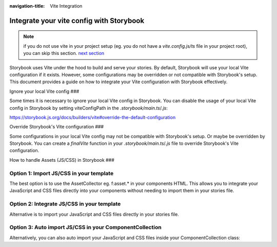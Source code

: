 :navigation-title: Vite Integration

..  _viteIntegration:

================================
Integrate your vite config with Storybook
================================

.. note::
   if you do not use vite in your project setup (eg. you do not have a `vite.config.js/ts` file in your project root),
   you can skip this section. `next section <firstStorybookStory>`_

Storybook uses Vite under the hood to build and serve your stories.
By default, Storybook will use your local Vite configuration if it exists.
However, some configurations may be overridden or not compatible with Storybook's setup.
This document provides a guide on how to integrate your Vite configuration with Storybook effectively.

Ignore your local Vite config
###

Some times it is necessary to ignore your local Vite config in Storybook.
You can disable the usage of your local Vite config in Storybook by setting viteConfigPath in the `.storybook/main.ts`/`.js`:

https://storybook.js.org/docs/builders/vite#override-the-default-configuration

..  code-block:: bash
   :caption: .storybook/main.ts|js
   :emphasize-lines: 6

    export default {
      core: {
        builder: {
          name: '@storybook/builder-vite',
          options: {
            // the file needs to exist, and export a (empty) valid vite config
            viteConfigPath: './customVite.config.js',
          },
        },
      },
    };


Override Storybook's Vite configuration
###

Some configurations in your local Vite config may not be compatible with Storybook's setup. Or maybe be overridden by Storybook.
You can create a `finalVite` function in your `.storybook/main.ts`/`.js` file to override Storybook's Vite configuration.

..  code-block:: bash
   :caption: .storybook/main.ts|js
   :emphasize-lines: 5-14

    import type { StorybookConfig } from '@andersundsehr/storybook-typo3';
    import { mergeConfig, type InlineConfig } from 'vite';

    export default {
      viteFinal: async (config, option) => {
        return mergeConfig(config, {
          server: {
            allowedHosts: ['.ddev.site'],
            hmr: {
              clientPort: 8080,
              protocol: 'wss',
            },
          },
        } satisfies Partial<InlineConfig>);
      },
    };


How to handle Assets (JS/CSS) in Storybook
###

Option 1: Import JS/CSS in your template
-----------------------------

The best option is to use the AssetCollector eg. f:asset.* in your components HTML.
This allows you to integrate your JavaScript and CSS files directly into your components without needing to import them in your stories file.

.. code-block:: html
   :caption: Component/Card/Card.js

    <f:asset.css identifier="EXT:my_extension/Component/Card/Card.css" href="EXT:my_extension/Component/Card/Card.css" inline="{true}"/>
    <f:asset.script type="module" identifier="EXT:my_extension/Component/Card/Card.js" src="EXT:my_extension/Component/Card/Card.js" inline="{true}"/>

Option 2: Integrate JS/CSS in your template
-----------------------------
Alternative is to import your JavaScript and CSS files directly in your stories file.

.. code-block:: js
   :caption: Component/Card/Card.js

    <f:asset.css identifier="EXT:my_extension/Component/Card/Card.css">
      .your-css-class {
        color: red;
      }
    </f:asset.css>
    <f:asset.script type="module" identifier="EXT:my_extension/Component/Card/Card.js">
      console.log('This is a script for the Card component an is only once in the HTML');
    </f:asset.script>

Option 3: Auto import JS/CSS in your ComponentCollection
-----------------------------

Alternatively, you can also auto import your JavaScript and CSS files inside your ComponentCollection class:

.. code-block:: php
   :caption: Classes/ComponentCollection.php
   :emphasize-lines: 4,11-27


    #[Autoconfigure(public: true)]
    final class ComponentCollection extends AbstractComponentCollection
    {
        public function __construct(private readonly AssetCollector $assetCollector)
        {
        }

        #[Override]
        public function getAdditionalVariables(string $viewHelperName): array
        {
            $templateName = $this->resolveTemplateName($viewHelperName);
            $fileName = $this->getTemplatePaths()->resolveTemplateFileForControllerAndActionAndFormat('Default', $templateName);
            $jsFile = str_replace('.html', '.js', $fileName);
            if (file_exists($jsFile)) {
                $this->assetCollector->addInlineJavaScript(
                    self::class . ':' . $viewHelperName,
                    file_get_contents($jsFile),
                    ['type' => 'module'],
                );
            }
            $cssFile = str_replace('.html', '.css', $fileName);
            if (file_exists($cssFile)) {
                $this->assetCollector->addInlineStyleSheet(
                    self::class . ':' . $viewHelperName,
                    file_get_contents($cssFile),
                );
            }

            return [];
        }
    }
